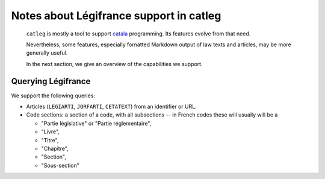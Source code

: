 .. _legifrance:

==========================================
 Notes about Légifrance support in catleg
==========================================

 ``catleg`` is mostly a tool to support `catala <https://catala-lang.org>`__
 programming. Its features evolve from that need.

 Nevertheless, some features, especially fornatted Markdown output
 of law texts and articles, may be more generally useful.

 In the next section, we give an overview of the capabilities we support.

Querying Légifrance
===================

We support the following queries:

- Articles (``LEGIARTI``, ``JORFARTI``, ``CETATEXT``) from an identifier or URL.
- Code sections: a section of a code, with all subsections -- in French
  codes these will usually will be a

  - "Partie législative" or "Partie réglementaire", 
  - "Livre", 
  - "Titre", 
  - "Chapitre",
  - "Section", 
  - "Sous-section"
